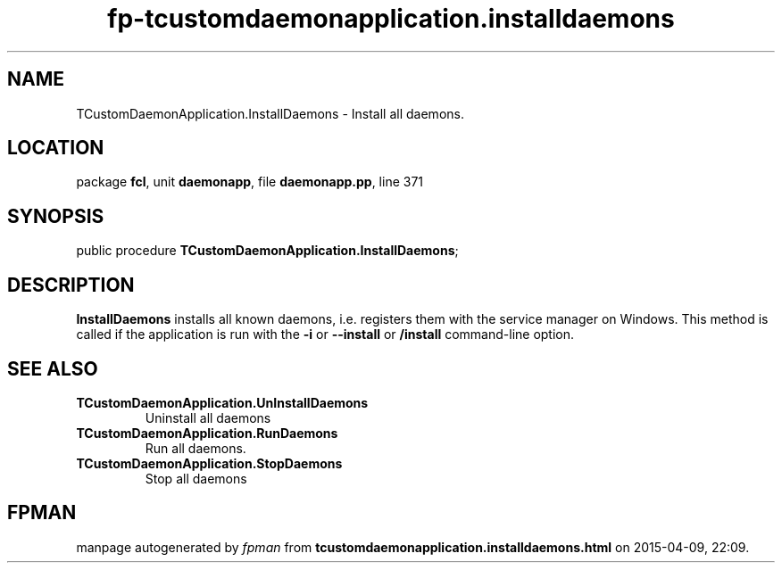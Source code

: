.\" file autogenerated by fpman
.TH "fp-tcustomdaemonapplication.installdaemons" 3 "2014-03-14" "fpman" "Free Pascal Programmer's Manual"
.SH NAME
TCustomDaemonApplication.InstallDaemons - Install all daemons.
.SH LOCATION
package \fBfcl\fR, unit \fBdaemonapp\fR, file \fBdaemonapp.pp\fR, line 371
.SH SYNOPSIS
public procedure \fBTCustomDaemonApplication.InstallDaemons\fR;
.SH DESCRIPTION
\fBInstallDaemons\fR installs all known daemons, i.e. registers them with the service manager on Windows. This method is called if the application is run with the \fB-i\fR or \fB--install\fR or \fB/install\fR command-line option.


.SH SEE ALSO
.TP
.B TCustomDaemonApplication.UnInstallDaemons
Uninstall all daemons
.TP
.B TCustomDaemonApplication.RunDaemons
Run all daemons.
.TP
.B TCustomDaemonApplication.StopDaemons
Stop all daemons

.SH FPMAN
manpage autogenerated by \fIfpman\fR from \fBtcustomdaemonapplication.installdaemons.html\fR on 2015-04-09, 22:09.

